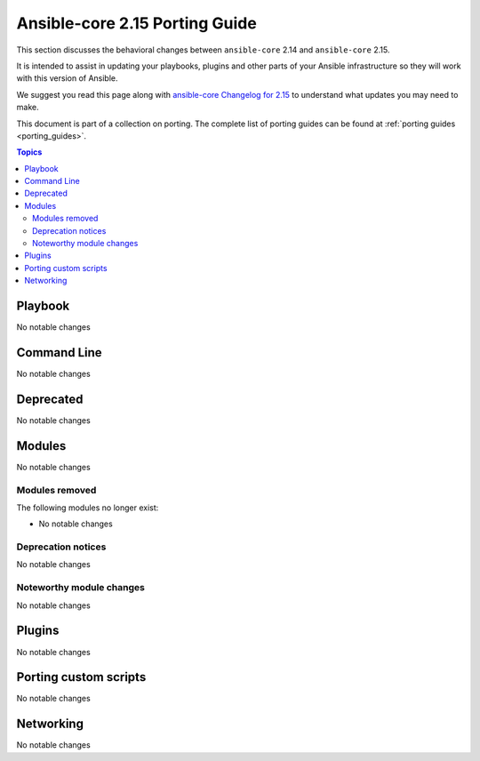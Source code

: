 
.. _porting_2.15_guide_core:

*******************************
Ansible-core 2.15 Porting Guide
*******************************

This section discusses the behavioral changes between ``ansible-core`` 2.14 and ``ansible-core`` 2.15.

It is intended to assist in updating your playbooks, plugins and other parts of your Ansible infrastructure so they will work with this version of Ansible.

We suggest you read this page along with `ansible-core Changelog for 2.15 <https://github.com/ansible/ansible/blob/stable-2.15/changelogs/CHANGELOG-v2.15.rst>`_ to understand what updates you may need to make.

This document is part of a collection on porting. The complete list of porting guides can be found at :ref:`porting guides <porting_guides>`.

.. contents:: Topics


Playbook
========

No notable changes


Command Line
============

No notable changes


Deprecated
==========

No notable changes


Modules
=======

No notable changes


Modules removed
---------------

The following modules no longer exist:

* No notable changes


Deprecation notices
-------------------

No notable changes


Noteworthy module changes
-------------------------

No notable changes


Plugins
=======

No notable changes


Porting custom scripts
======================

No notable changes


Networking
==========

No notable changes

